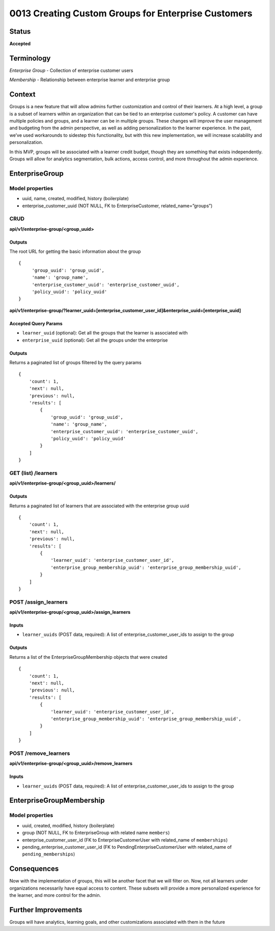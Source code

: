 0013 Creating Custom Groups for Enterprise Customers
##############################

Status
******

**Accepted**

Terminology
*******
*Enterprise Group* - Collection of enterprise customer users

*Membership* - Relationship between enterprise learner and enterprise group

Context
*******

Groups is a new feature that will allow admins further customization and control of their learners. At a high level, a group is a subset of learners within an organization that can be tied to an enterprise customer's policy. A customer can have multiple policies and groups, and a learner can be in multiple groups. These changes will improve the user management and budgeting from the admin perspective, as well as adding personalization to the learner experience. In the past, we’ve used workarounds to sidestep this functionality, but with this new implementation, we will increase scalability and personalization. 

In this MVP, groups will be associated with a learner credit budget, though they are something that exists independently. Groups will allow for analytics segmentation, bulk actions, access control, and more throughout the admin experience.  

EnterpriseGroup
*********************
**Model properties**
------
- uuid, name, created, modified, history (boilerplate)
- enterprise_customer_uuid (NOT NULL, FK to EnterpriseCustomer, related_name=”groups”)

**CRUD**
------
**api/v1/enterprise-group/<group_uuid>**

Outputs
==========
The root URL for getting the basic information about the group
::
   {
        'group_uuid': 'group_uuid',
        'name': 'group_name',
        'enterprise_customer_uuid': 'enterprise_customer_uuid',
        'policy_uuid': 'policy_uuid'
   }


**api/v1/enterprise-group/?learner_uuid=[enterprise_customer_user_id]&enterprise_uuid=[enterprise_uuid]**

Accepted Query Params
==========
- ``learner_uuid`` (optional): Get all the groups that the learner is associated with 
- ``enterprise_uuid`` (optional): Get all the groups under the enterprise

Outputs
==========
Returns a paginated list of groups filtered by the query params
::
   {
       'count': 1,
       'next': null,
       'previous': null,
       'results': [
           {
               'group_uuid': 'group_uuid',
               'name': 'group_name',
               'enterprise_customer_uuid': 'enterprise_customer_uuid',
               'policy_uuid': 'policy_uuid'
           }
       ]
   }


**GET (list) /learners**
------
**api/v1/enterprise-group/<group_uuid>/learners/**

Outputs
==========
Returns a paginated list of learners that are associated with the enterprise group uuid 
::
   {
       'count': 1,
       'next': null,
       'previous': null,
       'results': [
           {
               'learner_uuid': 'enterprise_customer_user_id',
               'enterprise_group_membership_uuid': 'enterprise_group_membership_uuid',
           }
       ]
   }


**POST /assign_learners**
------
**api/v1/enterprise-group/<group_uuid>/assign_learners**

Inputs
==========
- ``learner_uuids`` (POST data, required): A list of enterprise_customer_user_ids to assign to the group

Outputs
==========
Returns a list of the EnterpriseGroupMembership objects that were created 
::
   {
       'count': 1,
       'next': null,
       'previous': null,
       'results': [
           {
               'learner_uuid': 'enterprise_customer_user_id',
               'enterprise_group_membership_uuid': 'enterprise_group_membership_uuid',
           }
       ]
   }


**POST /remove_learners**
------
**api/v1/enterprise-group/<group_uuid>/remove_learners**

Inputs
==========
- ``learner_uuids`` (POST data, required): A list of enterprise_customer_user_ids to assign to the group

   
EnterpriseGroupMembership
*********************
**Model properties**
------
- uuid, created, modified, history (boilerplate)
- group (NOT NULL, FK to EnterpriseGroup with related name ``members``)
- enterprise_customer_user_id (FK to EnterpriseCustomerUser with related_name of ``memberships``)
- pending_enterprise_customer_user_id (FK to PendingEnterpriseCustomerUser with related_name of ``pending_memberships``)

Consequences
*********************
Now with the implementation of groups, this will be another facet that we will filter on. Now, not all learners under organizations necessarily have equal access to content. These subsets will provide a more personalized experience for the learner, and more control for the admin.

Further Improvements
*********************
Groups will have analytics, learning goals, and other customizations associated with them in the future
